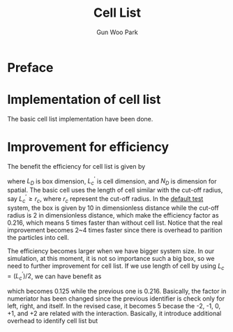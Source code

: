 
#+TITLE: Cell List
#+AUTHOR: Gun Woo Park

* Preface
* Implementation of cell list
The basic cell list implementation have been done. 

* Improvement for efficiency
The benefit the efficiency for cell list is given by
\begin{equation}
\varepsilon = \left(\frac{3}{L_D/L^\prime_c}\right)^{N_D},
\end{equation}
where $L_D$ is box dimension, $L^\prime_c$ is cell dimension, and $N_D$ is dimension for spatial. The basic cell uses the length of cell similar with the cut-off radius, say $L^\prime_c \geq r_c$, where $r_c$ represent the cut-off radius. In the [[file:../short_test.inp][default test]] system, the box is given by 10 in dimensionless distance while the cut-off radius is 2 in dimensionless distance, which make the efficiency factor as 0.216, which means 5 times faster than without cell list. Notice that the real improvement becomes 2~4 times faster since there is overhead to parition the particles into cell. 

The efficiency becomes larger when we have bigger system size. In our simulation, at this moment, it is not so importance such a big box, so we need to further improvement for cell list. If we use length of cell by using $L_c = (L^\prime_c)/2$, we can have benefit as
\begin{equation}
\varepsilon = \left(\frac{5}{L_D/L_c}\right)^{N_D},
\end{equation}
which becomes 0.125 while the previous one is 0.216. Basically, the factor in numeriator has been changed since the previous identifier is check only for left, right, and itself. In the revised case, it becomes 5 becase the -2, -1, 0, +1, and +2 are related with the interaction. Basically, it introduce additional overhead to identify cell list but 



